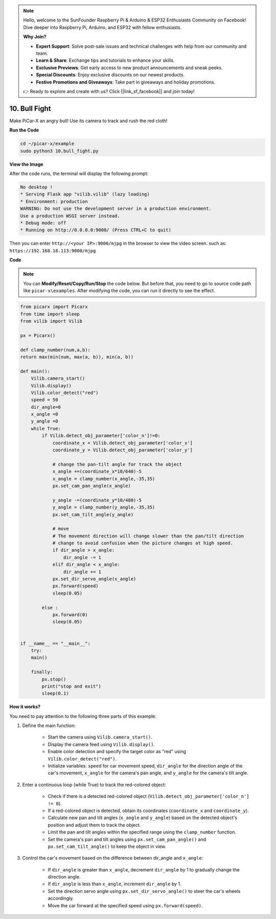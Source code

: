 .. note::

    Hello, welcome to the SunFounder Raspberry Pi & Arduino & ESP32 Enthusiasts Community on Facebook! Dive deeper into Raspberry Pi, Arduino, and ESP32 with fellow enthusiasts.

    **Why Join?**

    - **Expert Support**: Solve post-sale issues and technical challenges with help from our community and team.
    - **Learn & Share**: Exchange tips and tutorials to enhance your skills.
    - **Exclusive Previews**: Get early access to new product announcements and sneak peeks.
    - **Special Discounts**: Enjoy exclusive discounts on our newest products.
    - **Festive Promotions and Giveaways**: Take part in giveaways and holiday promotions.

    👉 Ready to explore and create with us? Click [|link_sf_facebook|] and join today!

.. _py_bull_fight:

10. Bull Fight
=============================


Make PiCar-X an angry bull! Use its camera to track and rush the red cloth!


**Run the Code**

.. raw:: html

    <run></run>

.. code-block::

    cd ~/picar-x/example
    sudo python3 10.bull_fight.py


**View the Image**

After the code runs, the terminal will display the following prompt:

.. code-block::

    No desktop !
    * Serving Flask app "vilib.vilib" (lazy loading)
    * Environment: production
    WARNING: Do not use the development server in a production environment.
    Use a production WSGI server instead.
    * Debug mode: off
    * Running on http://0.0.0.0:9000/ (Press CTRL+C to quit)

Then you can enter ``http://<your IP>:9000/mjpg`` in the browser to view the video screen. such as:  ``https://192.168.18.113:9000/mjpg``

.. image:: img/display.png

**Code**

.. note::
    You can **Modify/Reset/Copy/Run/Stop** the code below. But before that, you need to go to source code path like ``picar-x\examples``. After modifying the code, you can run it directly to see the effect.


.. raw:: html

    <run></run>

.. code-block:: python

    from picarx import Picarx
    from time import sleep
    from vilib import Vilib

    px = Picarx()

    def clamp_number(num,a,b):
    return max(min(num, max(a, b)), min(a, b))

    def main():
        Vilib.camera_start()
        Vilib.display()
        Vilib.color_detect("red")
        speed = 50
        dir_angle=0
        x_angle =0
        y_angle =0
        while True:
            if Vilib.detect_obj_parameter['color_n']!=0:
                coordinate_x = Vilib.detect_obj_parameter['color_x']
                coordinate_y = Vilib.detect_obj_parameter['color_y']
                
                # change the pan-tilt angle for track the object
                x_angle +=(coordinate_x*10/640)-5
                x_angle = clamp_number(x_angle,-35,35)
                px.set_cam_pan_angle(x_angle)

                y_angle -=(coordinate_y*10/480)-5
                y_angle = clamp_number(y_angle,-35,35)
                px.set_cam_tilt_angle(y_angle)

                # move
                # The movement direction will change slower than the pan/tilt direction 
                # change to avoid confusion when the picture changes at high speed.
                if dir_angle > x_angle:
                    dir_angle -= 1
                elif dir_angle < x_angle:
                    dir_angle += 1
                px.set_dir_servo_angle(x_angle)
                px.forward(speed)
                sleep(0.05)

            else :
                px.forward(0)
                sleep(0.05)


    if __name__ == "__main__":
        try:
        main()
        
        finally:
            px.stop()
            print("stop and exit")
            sleep(0.1)

**How it works?**

You need to pay attention to the following three parts of this example:

1. Define the main function:

    * Start the camera using ``Vilib.camera_start()``.
    * Display the camera feed using ``Vilib.display()``.
    * Enable color detection and specify the target color as "red" using ``Vilib.color_detect("red")``.
    * Initialize variables: ``speed`` for car movement speed, ``dir_angle`` for the direction angle of the car's movement, ``x_angle`` for the camera's pan angle, and ``y_angle`` for the camera's tilt angle.


2. Enter a continuous loop (while True) to track the red-colored object:

    * Check if there is a detected red-colored object (``Vilib.detect_obj_parameter['color_n'] != 0``).
    * If a red-colored object is detected, obtain its coordinates (``coordinate_x`` and ``coordinate_y``).
    * Calculate new pan and tilt angles (``x_angle`` and ``y_angle``) based on the detected object's position and adjust them to track the object.
    * Limit the pan and tilt angles within the specified range using the ``clamp_number`` function.
    * Set the camera's pan and tilt angles using ``px.set_cam_pan_angle()`` and ``px.set_cam_tilt_angle()`` to keep the object in view.


3. Control the car's movement based on the difference between dir_angle and ``x_angle``:

    * If ``dir_angle`` is greater than ``x_angle``, decrement ``dir_angle`` by 1 to gradually change the direction angle.
    * If ``dir_angle`` is less than ``x_angle``, increment ``dir_angle`` by 1.
    * Set the direction servo angle using ``px.set_dir_servo_angle()`` to steer the car's wheels accordingly.
    * Move the car forward at the specified speed using ``px.forward(speed)``.